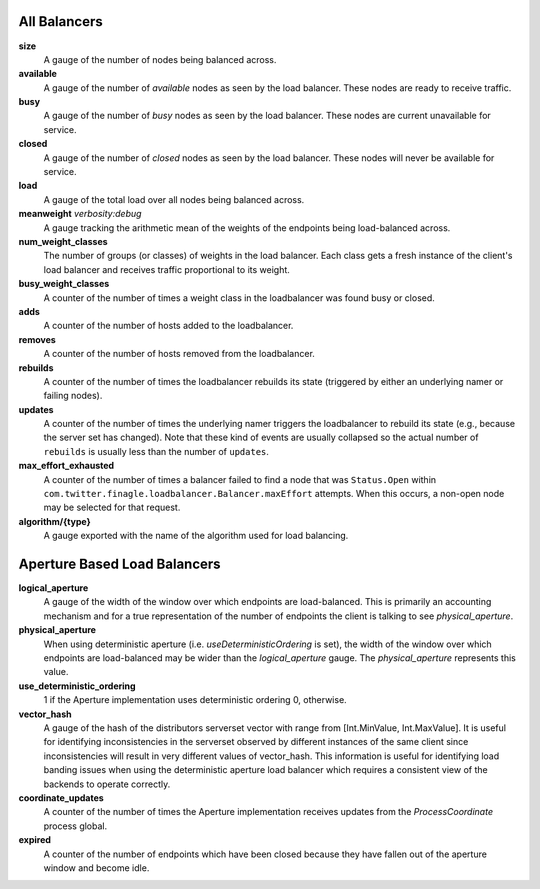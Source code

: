 All Balancers
<<<<<<<<<<<<<

**size**
  A gauge of the number of nodes being balanced across.

**available**
  A gauge of the number of *available* nodes as seen by the load balancer.
  These nodes are ready to receive traffic.

**busy**
  A gauge of the number of *busy* nodes as seen by the load balancer.
  These nodes are current unavailable for service.

**closed**
  A gauge of the number of *closed* nodes as seen by the load balancer.
  These nodes will never be available for service.

**load**
  A gauge of the total load over all nodes being balanced across.

**meanweight** `verbosity:debug`
  A gauge tracking the arithmetic mean of the weights of the endpoints
  being load-balanced across.

**num_weight_classes**
  The number of groups (or classes) of weights in the load balancer. Each class gets
  a fresh instance of the client's load balancer and receives traffic proportional
  to its weight.

**busy_weight_classes**
  A counter of the number of times a weight class in the loadbalancer was found busy or
  closed.

**adds**
  A counter of the number of hosts added to the loadbalancer.

**removes**
  A counter of the number of hosts removed from the loadbalancer.

**rebuilds**
   A counter of the number of times the loadbalancer rebuilds its state
   (triggered by either an underlying namer or failing nodes).

**updates**
   A counter of the number of times the underlying namer triggers
   the loadbalancer to rebuild its state (e.g., because the server set
   has changed). Note that these kind of events are usually collapsed
   so the actual number of ``rebuilds`` is usually less than the number
   of ``updates``.

**max_effort_exhausted**
  A counter of the number of times a balancer failed to find a node that was
  ``Status.Open`` within ``com.twitter.finagle.loadbalancer.Balancer.maxEffort``
  attempts. When this occurs, a non-open node may be selected for that
  request.

**algorithm/{type}**
  A gauge exported with the name of the algorithm used for load balancing.

Aperture Based Load Balancers
<<<<<<<<<<<<<<<<<<<<<<<<<<<<<

**logical_aperture**
  A gauge of the width of the window over which endpoints are load-balanced.
  This is primarily an accounting mechanism and for a true representation of
  the number of endpoints the client is talking to see `physical_aperture`.

**physical_aperture**
  When using deterministic aperture (i.e. `useDeterministicOrdering` is set),
  the width of the window over which endpoints are load-balanced may be
  wider than the `logical_aperture` gauge. The `physical_aperture` represents
  this value.

**use_deterministic_ordering**
  1 if the Aperture implementation uses deterministic ordering
  0, otherwise.

**vector_hash**
  A gauge of the hash of the distributors serverset vector with range from
  [Int.MinValue, Int.MaxValue]. It is useful for identifying inconsistencies
  in the serverset observed by different instances of the same client since
  inconsistencies will result in very different values of vector_hash. This
  information is useful for identifying load banding issues when using the
  deterministic aperture load balancer which requires a consistent view of
  the backends to operate correctly.

**coordinate_updates**
  A counter of the number of times the Aperture implementation receives
  updates from the `ProcessCoordinate` process global.

**expired**
  A counter of the number of endpoints which have been closed because they
  have fallen out of the aperture window and become idle.
